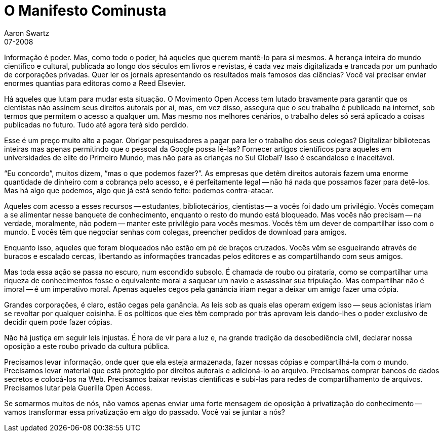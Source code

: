 = O Manifesto Cominusta
Aaron Swartz
07-2008
:stylesheet: assets/styles.css
:favicon: assets/favicon.svg

Informação é poder. Mas, como todo o poder, há aqueles que querem mantê-lo para 
si mesmos. A herança inteira do mundo científico e cultural, publicada ao longo 
dos séculos em livros e revistas, é cada vez mais digitalizada e trancada por 
um punhado de corporações privadas. Quer ler os jornais apresentando os 
resultados mais famosos das ciências? Você vai precisar enviar enormes quantias 
para editoras como a Reed Elsevier.

Há aqueles que lutam para mudar esta situação. O Movimento Open Access tem 
lutado bravamente para garantir que os cientistas não assinem seus direitos 
autorais por aí, mas, em vez disso, assegura que o seu trabalho é publicado na 
internet, sob termos que permitem o acesso a qualquer um. Mas mesmo nos 
melhores cenários, o trabalho deles só será aplicado a coisas publicadas no 
futuro. Tudo até agora terá sido perdido.

Esse é um preço muito alto a pagar. Obrigar pesquisadores a pagar para ler o 
trabalho dos seus colegas? Digitalizar bibliotecas inteiras mas apenas 
permitindo que o pessoal da Google possa lê-las? Fornecer artigos científicos 
para aqueles em universidades de elite do Primeiro Mundo, mas não para as 
crianças no Sul Global? Isso é escandaloso e inaceitável.

"`Eu concordo`", muitos dizem, "`mas o que podemos fazer?`". As empresas que 
detêm direitos autorais fazem uma enorme quantidade de dinheiro com a cobrança 
pelo acesso, e é perfeitamente legal -- não há nada que possamos fazer para 
detê-los. Mas há algo que podemos, algo que já está sendo feito: podemos 
contra-atacar.

Aqueles com acesso a esses recursos -- estudantes, bibliotecários, cientistas 
-- a vocês foi dado um privilégio. Vocês começam a se alimentar nesse banquete 
de conhecimento, enquanto o resto do mundo está bloqueado. Mas vocês não 
precisam -- na verdade, moralmente, não podem -- manter este privilégio para 
vocês mesmos. Vocês têm um dever de compartilhar isso com o mundo. E vocês 
têm que negociar senhas com colegas, preencher pedidos de download para amigos.

Enquanto isso, aqueles que foram bloqueados não estão em pé de braços cruzados. 
Vocês vêm se esgueirando através de buracos e escalado cercas, libertando as 
informações trancadas pelos editores e as compartilhando com seus amigos.

Mas toda essa ação se passa no escuro, num escondido subsolo. É chamada de 
roubo ou pirataria, como se compartilhar uma riqueza de conhecimentos fosse o 
equivalente moral a saquear um navio e assassinar sua tripulação. Mas 
compartilhar não é imoral -- é um imperativo moral. Apenas aqueles cegos pela 
ganância iriam negar a deixar um amigo fazer uma cópia.

Grandes corporações, é claro, estão cegas pela ganância. As leis sob as quais 
elas operam exigem isso -- seus acionistas iriam se revoltar por qualquer 
coisinha. E os políticos que eles têm comprado por trás aprovam leis dando-lhes 
o poder exclusivo de decidir quem pode fazer cópias.

Não há justiça em seguir leis injustas. É hora de vir para a luz e, na grande 
tradição da desobediência civil, declarar nossa oposição a este roubo privado 
da cultura pública.

Precisamos levar informação, onde quer que ela esteja armazenada, fazer nossas 
cópias e compartilhá-la com o mundo. Precisamos levar material que está 
protegido por direitos autorais e adicioná-lo ao arquivo. Precisamos comprar 
bancos de dados secretos e colocá-los na Web. Precisamos baixar revistas 
científicas e subi-las para redes de compartilhamento de arquivos. Precisamos 
lutar pela Guerilla Open Access.

Se somarmos muitos de nós, não vamos apenas enviar uma forte mensagem de 
oposição à privatização do conhecimento -- vamos transformar essa privatização 
em algo do passado. Você vai se juntar a nós?

